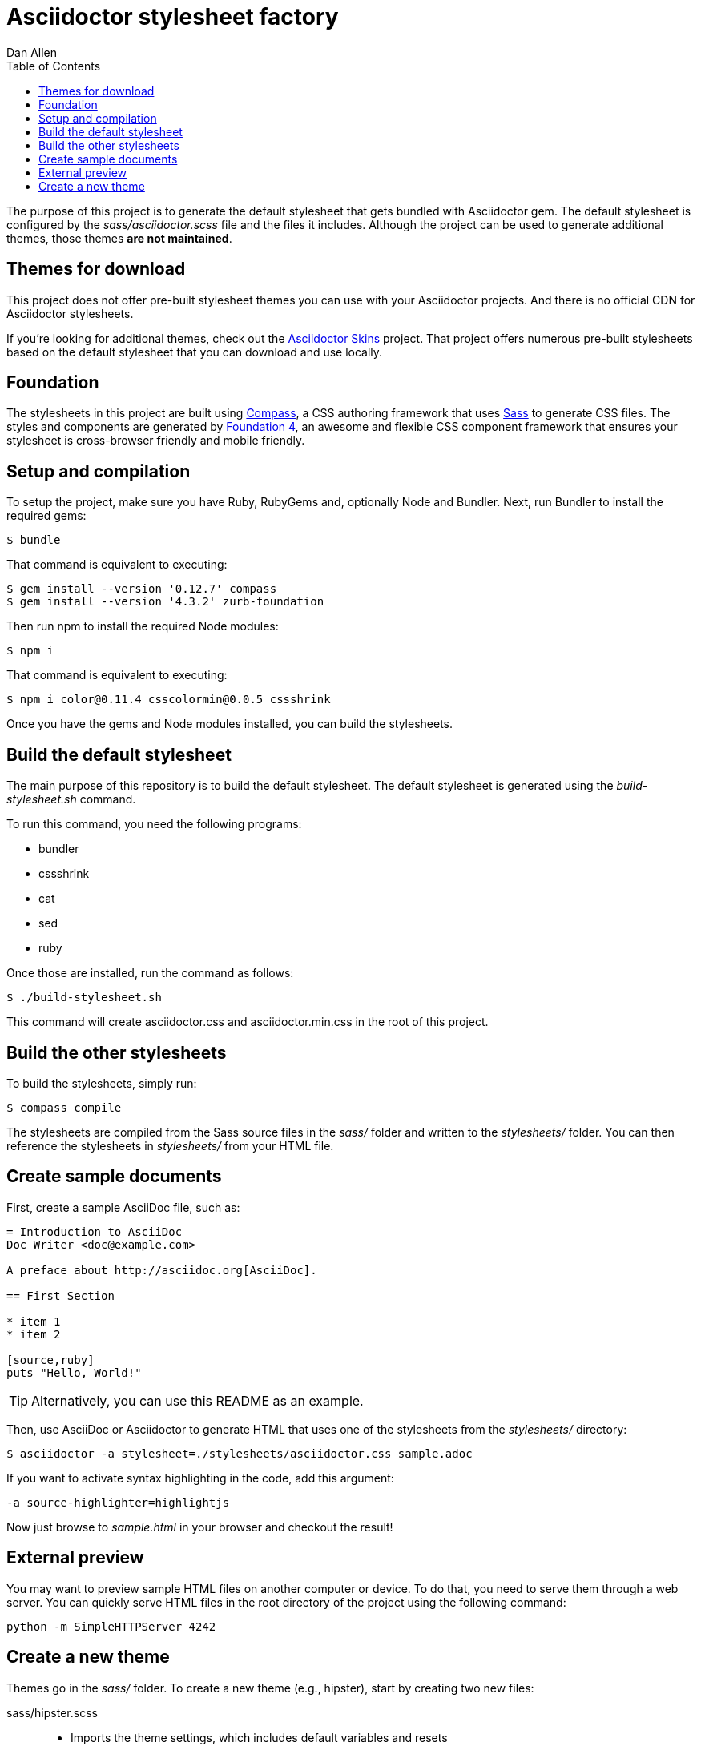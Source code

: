= Asciidoctor stylesheet factory
Dan Allen
:toc:
:source: https://github.com/asciidoctor/asciidoctor-stylesheet-factory

The purpose of this project is to generate the default stylesheet that gets bundled with Asciidoctor gem.
The default stylesheet is configured by the [.path]_sass/asciidoctor.scss_ file and the files it includes.
Although the project can be used to generate additional themes, those themes *are not maintained*.

== Themes for download

This project does not offer pre-built stylesheet themes you can use with your Asciidoctor projects.
And there is no official CDN for Asciidoctor stylesheets.

If you're looking for additional themes, check out the https://github.com/darshandsoni/asciidoctor-skins[Asciidoctor Skins] project.
That project offers numerous pre-built stylesheets based on the default stylesheet that you can download and use locally.

== Foundation

The stylesheets in this project are built using http://compass-style.org[Compass], a CSS authoring framework that uses http://sass-lang.com[Sass] to generate CSS files.
The styles and components are generated by http://foundation.zurb.com[Foundation 4], an awesome and flexible CSS component framework that ensures your stylesheet is cross-browser friendly and mobile friendly.

== Setup and compilation

To setup the project, make sure you have Ruby, RubyGems and, optionally Node and Bundler.
Next, run Bundler to install the required gems:

 $ bundle

That command is equivalent to executing:

 $ gem install --version '0.12.7' compass
 $ gem install --version '4.3.2' zurb-foundation

Then run npm to install the required Node modules:

 $ npm i

That command is equivalent to executing:

 $ npm i color@0.11.4 csscolormin@0.0.5 cssshrink

Once you have the gems and Node modules installed, you can build the stylesheets.

== Build the default stylesheet

The main purpose of this repository is to build the default stylesheet.
The default stylesheet is generated using the [.path]_build-stylesheet.sh_ command.

To run this command, you need the following programs:

* bundler
* cssshrink
* cat
* sed
* ruby

Once those are installed, run the command as follows:

 $ ./build-stylesheet.sh

This command will create asciidoctor.css and asciidoctor.min.css in the root of this project.

== Build the other stylesheets

To build the stylesheets, simply run:

 $ compass compile

The stylesheets are compiled from the Sass source files in the [.path]_sass/_ folder and written to the [.path]_stylesheets/_ folder.
You can then reference the stylesheets in [.path]_stylesheets/_ from your HTML file.

== Create sample documents

First, create a sample AsciiDoc file, such as:

----
= Introduction to AsciiDoc
Doc Writer <doc@example.com>

A preface about http://asciidoc.org[AsciiDoc].

== First Section

* item 1
* item 2

[source,ruby]
puts "Hello, World!"
----

TIP: Alternatively, you can use this README as an example.

Then, use AsciiDoc or Asciidoctor to generate HTML that uses one of the stylesheets from the [.path]_stylesheets/_ directory:

 $ asciidoctor -a stylesheet=./stylesheets/asciidoctor.css sample.adoc

If you want to activate syntax highlighting in the code, add this argument:

 -a source-highlighter=highlightjs 

Now just browse to [.path]_sample.html_ in your browser and checkout the result!

== External preview

You may want to preview sample HTML files on another computer or device.
To do that, you need to serve them through a web server.
You can quickly serve HTML files in the root directory of the project using the following command:

 python -m SimpleHTTPServer 4242

== Create a new theme

Themes go in the [.path]_sass/_ folder.
To create a new theme (e.g., hipster), start by creating two new files:

sass/hipster.scss::
  * Imports the theme settings, which includes default variables and resets
  * Imports the AsciiDoc components
  * Defines any explicit customizations
sass/settings/_hipster.scss::
  * Sets variables that customize Foundation 4 and the AsciiDoc CSS components

Here's a minimal version of [.path]_sass/hipster.scss_:

[source,scss]
----
@import "settings/hipster";
@import "components/asciidoc";
@import "components/awesome-icons";
----

NOTE: You don't have to include the underscore prefix when importing files.

You can add any explicit customizations below the import lines.

The variables you can set in [.path]_sass/settings/_hipster.scss_ are a combination of the {source}/blob/master/sass/settings/_settings.scss.dist[Foundation 4 built-in global settings] and {source}/blob/master/sass/settings/_defaults.scss[global settings and imports for the AsciiDoc components].

Happy theming!
